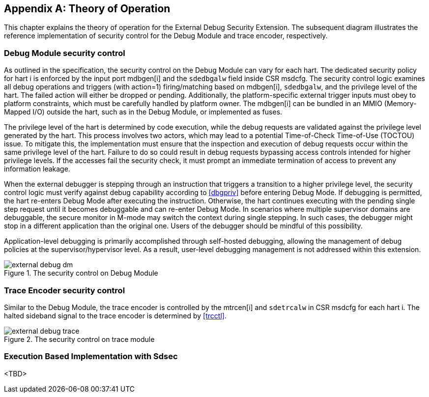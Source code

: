 [appendix]
== Theory of Operation 

This chapter explains the theory of operation for the External Debug Security Extension. The subsequent diagram illustrates the reference implementation of security control for the Debug Module and trace encoder, respectively.

=== Debug Module security control

As outlined in the specification, the security control on the Debug Module can vary for each hart. The dedicated security policy for hart i is enforced by the input port mdbgen[i] and the `sdedbgalw` field inside CSR msdcfg. The security control logic examines all debug operations and triggers (with action=1) firing/matching based on mdbgen[i], `sdedbgalw`, and the privilege level of the hart. The failed action will either be dropped or pending. Additionally, the platform-specific external trigger inputs must obey to platform constraints, which must be carefully handled by platform owner. The mdbgen[i] can be bundled in an MMIO (Memory-Mapped I/O) outside the hart, such as in the Debug Module, or implemented as fuses. 

The privilege level of the hart is determined by code execution, while the debug requests are validated against the privilege level generated by the hart. This process involves two actors, which may lead to a potential Time-of-Check Time-of-Use (TOCTOU) issue. To mitigate this, the implementation must ensure that the inspection and execution of debug requests occur within the same privilege level of the hart. Failure to do so could result in debug requests bypassing access controls intended for higher privilege levels. If the accesses fail the security check, it must prompt an immediate termination of access to prevent any information leakage. 

When the external debugger is stepping through an instruction that triggers a transition to a higher privilege level, the security control logic must verify against debug capability according to <<dbgpriv>> before entering Debug Mode. If debugging is permitted, the hart re-enters Debug Mode after executing the instruction. Otherwise, the hart continues executing with the pending single step request until it becomes debuggable and can re-enter Debug Mode. In scenarios where multiple supervisor domains are debuggable, the secure monitor in M-mode may switch the context during single stepping. In such cases, the debugger might stop in a different application than the original one. Users of the debugger should be mindful of this possibility.

Application-level debugging is primarily accomplished through self-hosted debugging, allowing the management of debug policies at the supervisor/hypervisor level. As a result, user-level debugging management is not addressed within this extension.

[[extdbg]]
image::external_debug_dm.png[title="The security control on Debug Module",align="center"]

=== Trace Encoder security control 

Similar to the Debug Module, the trace encoder is controlled by the mtrcen[i] and `sdetrcalw` in CSR msdcfg for each hart i. The halted sideband signal to the trace encoder is determined by <<trcctl>>.

image::external_debug_trace.png[title="The security control on trace module",align="center"]

=== Execution Based Implementation with Sdsec
<TBD>
